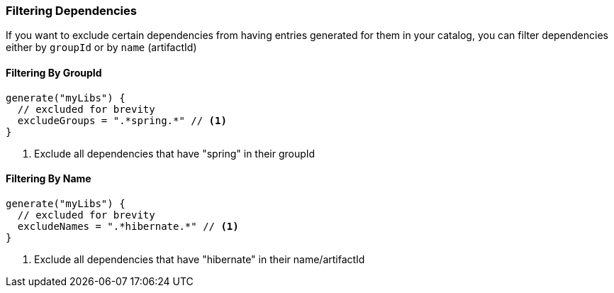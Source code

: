
=== Filtering Dependencies
If you want to exclude certain dependencies from having entries generated for them in your catalog, you can filter
dependencies either by `groupId` or by `name` (artifactId)

==== Filtering By GroupId

[source,kotlin,subs="attributes+"]
----
generate("myLibs") {
  // excluded for brevity
  excludeGroups = ".*spring.*" // <1>
}
----
<1> Exclude all dependencies that have "spring" in their groupId

==== Filtering By Name

[source,kotlin,subs="attributes+"]
----
generate("myLibs") {
  // excluded for brevity
  excludeNames = ".*hibernate.*" // <1>
}
----
<1> Exclude all dependencies that have "hibernate" in their name/artifactId
